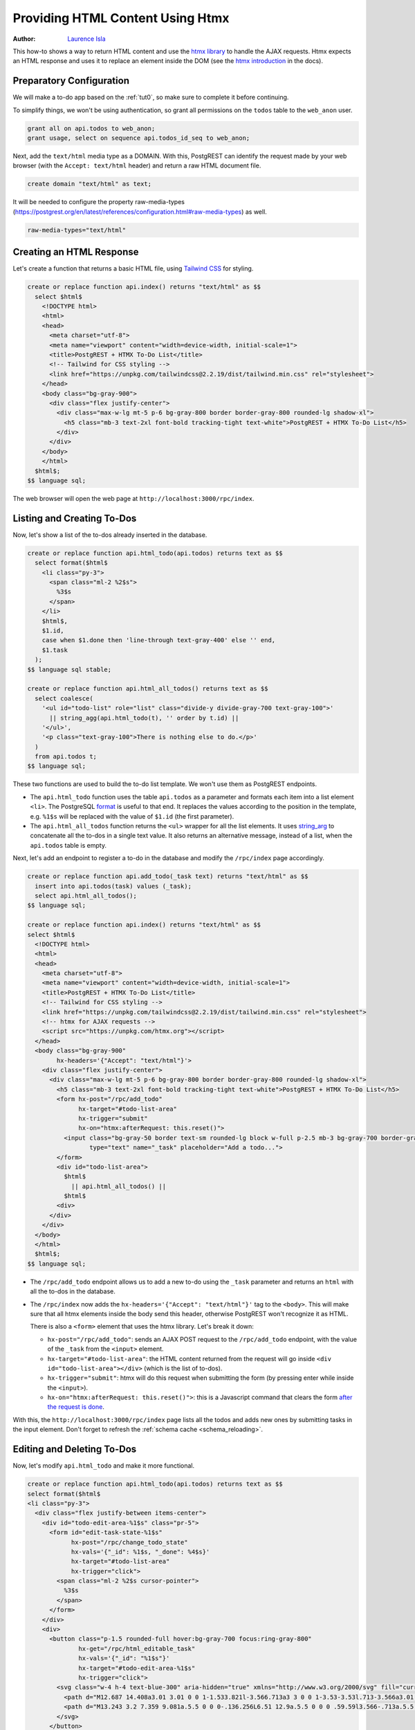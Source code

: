 
.. _providing_html_htmx:

Providing HTML Content Using Htmx
=================================

:author: `Laurence Isla <https://github.com/laurenceisla>`_

This how-to shows a way to return HTML content and use the `htmx library <https://htmx.org/>`_ to handle the AJAX requests.
Htmx expects an HTML response and uses it to replace an element inside the DOM (see the `htmx introduction <https://htmx.org/docs/#introduction>`_ in the docs).

.. image:: ../_static/how-tos/htmx-demo.gif

Preparatory Configuration
-------------------------

We will make a to-do app based on the :ref:`tut0`, so make sure to complete it before continuing.

To simplify things, we won't be using authentication, so grant all permissions on the ``todos`` table to the ``web_anon`` user.

.. code-block:: postgres

  grant all on api.todos to web_anon;
  grant usage, select on sequence api.todos_id_seq to web_anon;

Next, add the ``text/html`` media type as a DOMAIN. With this, PostgREST can identify the request made by your web browser (with the ``Accept: text/html`` header)
and return a raw HTML document file.

.. code-block:: postgres

  create domain "text/html" as text;

It will be needed to configure the property raw-media-types (https://postgrest.org/en/latest/references/configuration.html#raw-media-types) as well.

.. code-block:: postgres

  raw-media-types="text/html"


Creating an HTML Response
-------------------------

Let's create a function that returns a basic HTML file, using `Tailwind CSS <https://v2.tailwindcss.com/>`_ for styling.

.. code-block:: postgres

  create or replace function api.index() returns "text/html" as $$
    select $html$
      <!DOCTYPE html>
      <html>
      <head>
        <meta charset="utf-8">
        <meta name="viewport" content="width=device-width, initial-scale=1">
        <title>PostgREST + HTMX To-Do List</title>
        <!-- Tailwind for CSS styling -->
        <link href="https://unpkg.com/tailwindcss@2.2.19/dist/tailwind.min.css" rel="stylesheet">
      </head>
      <body class="bg-gray-900">
        <div class="flex justify-center">
          <div class="max-w-lg mt-5 p-6 bg-gray-800 border border-gray-800 rounded-lg shadow-xl">
            <h5 class="mb-3 text-2xl font-bold tracking-tight text-white">PostgREST + HTMX To-Do List</h5>
          </div>
        </div>
      </body>
      </html>
    $html$;
  $$ language sql;

The web browser will open the web page at ``http://localhost:3000/rpc/index``.

.. image:: ../_static/how-tos/htmx-simple.jpg

.. _html_htmx_list_create:

Listing and Creating To-Dos
---------------------------

Now, let's show a list of the to-dos already inserted in the database.

.. code-block:: postgres

  create or replace function api.html_todo(api.todos) returns text as $$
    select format($html$
      <li class="py-3">
        <span class="ml-2 %2$s">
          %3$s
        </span>
      </li>
      $html$,
      $1.id,
      case when $1.done then 'line-through text-gray-400' else '' end,
      $1.task
    );
  $$ language sql stable;

  create or replace function api.html_all_todos() returns text as $$
    select coalesce(
      '<ul id="todo-list" role="list" class="divide-y divide-gray-700 text-gray-100">'
        || string_agg(api.html_todo(t), '' order by t.id) ||
      '</ul>',
      '<p class="text-gray-100">There is nothing else to do.</p>'
    )
    from api.todos t;
  $$ language sql;

These two functions are used to build the to-do list template. We won't use them as PostgREST endpoints.

- The ``api.html_todo`` function uses the table ``api.todos`` as a parameter and formats each item into a list element ``<li>``.
  The PostgreSQL `format <https://www.postgresql.org/docs/current/functions-string.html#FUNCTIONS-STRING-FORMAT>`_ is useful to that end.
  It replaces the values according to the position in the template, e.g. ``%1$s`` will be replaced with the value of ``$1.id`` (the first parameter).

- The ``api.html_all_todos`` function returns the ``<ul>`` wrapper for all the list elements.
  It uses `string_arg <https://www.postgresql.org/docs/current/functions-aggregate.html>`_ to concatenate all the to-dos in a single text value.
  It also returns an alternative message, instead of a list, when the ``api.todos`` table is empty.

Next, let's add an endpoint to register a to-do in the database and modify the ``/rpc/index`` page accordingly.

.. code-block:: postgres

  create or replace function api.add_todo(_task text) returns "text/html" as $$
    insert into api.todos(task) values (_task);
    select api.html_all_todos();
  $$ language sql;

  create or replace function api.index() returns "text/html" as $$
  select $html$
    <!DOCTYPE html>
    <html>
    <head>
      <meta charset="utf-8">
      <meta name="viewport" content="width=device-width, initial-scale=1">
      <title>PostgREST + HTMX To-Do List</title>
      <!-- Tailwind for CSS styling -->
      <link href="https://unpkg.com/tailwindcss@2.2.19/dist/tailwind.min.css" rel="stylesheet">
      <!-- htmx for AJAX requests -->
      <script src="https://unpkg.com/htmx.org"></script>
    </head>
    <body class="bg-gray-900"
          hx-headers='{"Accept": "text/html"}'>
      <div class="flex justify-center">
        <div class="max-w-lg mt-5 p-6 bg-gray-800 border border-gray-800 rounded-lg shadow-xl">
          <h5 class="mb-3 text-2xl font-bold tracking-tight text-white">PostgREST + HTMX To-Do List</h5>
          <form hx-post="/rpc/add_todo"
                hx-target="#todo-list-area"
                hx-trigger="submit"
                hx-on="htmx:afterRequest: this.reset()">
            <input class="bg-gray-50 border text-sm rounded-lg block w-full p-2.5 mb-3 bg-gray-700 border-gray-600 placeholder-gray-400 text-white focus:ring-blue-500 focus:border-blue-500"
                   type="text" name="_task" placeholder="Add a todo...">
          </form>
          <div id="todo-list-area">
            $html$
              || api.html_all_todos() ||
            $html$
          <div>
        </div>
      </div>
    </body>
    </html>
    $html$;
  $$ language sql;

- The ``/rpc/add_todo`` endpoint allows us to add a new to-do using the ``_task`` parameter and returns an ``html`` with all the to-dos in the database.

- The ``/rpc/index`` now adds the ``hx-headers='{"Accept": "text/html"}'`` tag to the ``<body>``.
  This will make sure that all htmx elements inside the body send this header, otherwise PostgREST won't recognize it as HTML.

  There is also a ``<form>`` element that uses the htmx library. Let's break it down:

  + ``hx-post="/rpc/add_todo"``: sends an AJAX POST request to the ``/rpc/add_todo`` endpoint, with the value of the ``_task`` from the ``<input>`` element.

  + ``hx-target="#todo-list-area"``: the HTML content returned from the request will go inside ``<div id="todo-list-area"></div>`` (which is the list of to-dos).

  + ``hx-trigger="submit"``: htmx will do this request when submitting the form (by pressing enter while inside the ``<input>``).

  + ``hx-on="htmx:afterRequest: this.reset()">``: this is a Javascript command that clears the form `after the request is done <https://htmx.org/events/#htmx:afterRequest>`_.

With this, the ``http://localhost:3000/rpc/index`` page lists all the todos and adds new ones by submitting tasks in the input element.
Don't forget to refresh the :ref:`schema cache <schema_reloading>`.

.. image:: ../_static/how-tos/htmx-insert.gif

Editing and Deleting To-Dos
---------------------------

Now, let's modify ``api.html_todo`` and make it more functional.

.. code-block:: postgres

  create or replace function api.html_todo(api.todos) returns text as $$
  select format($html$
  <li class="py-3">
    <div class="flex justify-between items-center">
      <div id="todo-edit-area-%1$s" class="pr-5">
        <form id="edit-task-state-%1$s"
              hx-post="/rpc/change_todo_state"
              hx-vals='{"_id": %1$s, "_done": %4$s}'
              hx-target="#todo-list-area"
              hx-trigger="click">
          <span class="ml-2 %2$s cursor-pointer">
            %3$s
          </span>
        </form>
      </div>
      <div>
        <button class="p-1.5 rounded-full hover:bg-gray-700 focus:ring-gray-800"
                hx-get="/rpc/html_editable_task"
                hx-vals='{"_id": "%1$s"}'
                hx-target="#todo-edit-area-%1$s"
                hx-trigger="click">
          <svg class="w-4 h-4 text-blue-300" aria-hidden="true" xmlns="http://www.w3.org/2000/svg" fill="currentColor" viewBox="0 0 20 18">
            <path d="M12.687 14.408a3.01 3.01 0 0 1-1.533.821l-3.566.713a3 3 0 0 1-3.53-3.53l.713-3.566a3.01 3.01 0 0 1 .821-1.533L10.905 2H2.167A2.169 2.169 0 0 0 0 4.167v11.666A2.169 2.169 0 0 0 2.167 18h11.666A2.169 2.169 0 0 0 16 15.833V11.1l-3.313 3.308Zm5.53-9.065.546-.546a2.518 2.518 0 0 0 0-3.56 2.576 2.576 0 0 0-3.559 0l-.547.547 3.56 3.56Z"/>
            <path d="M13.243 3.2 7.359 9.081a.5.5 0 0 0-.136.256L6.51 12.9a.5.5 0 0 0 .59.59l3.566-.713a.5.5 0 0 0 .255-.136L16.8 6.757 13.243 3.2Z"/>
          </svg>
        </button>
        <button class="p-1.5 rounded-full hover:bg-gray-700 focus:ring-gray-800"
                hx-post="/rpc/delete_todo"
                hx-vals='{"_id": %1$s}'
                hx-target="#todo-list-area"
                hx-trigger="click">
          <svg class="w-4 h-4 text-red-400" aria-hidden="true" xmlns="http://www.w3.org/2000/svg" fill="none" viewBox="0 0 18 20">
            <path stroke="currentColor" stroke-linecap="round" stroke-linejoin="round" stroke-width="2" d="M1 5h16M7 8v8m4-8v8M7 1h4a1 1 0 0 1 1 1v3H6V2a1 1 0 0 1 1-1ZM3 5h12v13a1 1 0 0 1-1 1H4a1 1 0 0 1-1-1V5Z"/>
          </svg>
        </button>
      </div>
    </div>
  </li>
  $html$,
    $1.id,
    case when $1.done then 'line-through text-gray-400' else '' end,
    $1.task,
    (not $1.done)::text
  );
  $$ language sql stable;

Let's deconstruct the new htmx features added:

- The ``<form>`` element is configured as follows:

  + ``hx-post="/rpc/change_todo_state"``: does an AJAX POST request to that endpoint. It will toggle the ``done`` state of the to-do.

  + ``hx-vals='{"_id": %1$s, "_done": %4$s}'``: adds the parameters to the request.
    This is an alternative to using hidden inputs inside the ``<form>``.

  + ``hx-trigger="click"``: htmx does the request after clicking on the element.

- For the first ``<button>``:

  + ``hx-get="/rpc/html_editable_task"``: it does an AJAX GET request to that endpoint.
    It returns an HTML with an input that will allow us to edit the task.

  + ``hx-target="#todo-edit-area"``: the returned HTML will replace the element with this id.
    In this case, this replaces an individual task, not the whole list.

  + ``hx-vals='{"id": "eq.%1$s"}'``: adds the query parameters to the GET request.
    Note that this needs the ``eq.`` operator because it represents a table column not a function parameter.

- For the second ``<button>``:

  + ``hx-post="/rpc/delete_todo"``: this post request will delete the corresponding to-do.

Clicking on the first button will enable the task editing.
That's why we create the ``api.html_editable_task`` function as an endpoint:

.. code-block:: postgres

  create or replace function api.html_editable_task(_id int) returns "text/html" as $$
  select format ($html$
  <form id="edit-task-%1$s"
        hx-post="/rpc/change_todo_task"
        hx-headers='{"Accept": "text/html"}'
        hx-vals='{"_id": %1$s}'
        hx-target="#todo-list-area"
        hx-trigger="submit,focusout">
    <input class="bg-gray-50 border text-sm rounded-lg block w-full p-2.5 bg-gray-700 border-gray-600 text-white focus:ring-blue-500 focus:border-blue-500"
           id="task-%1$s" type="text" name="_task" value="%2$s" autofocus>
  </form>
  $html$,
    id,
    task
  )
  from api.todos
  where id = _id;
  $$ language sql;

In this example, this will return an input field that allows us to edit the corresponding to-do task.

Finally, let's add the endpoints that will modify and delete the to-dos in the database.

.. code-block:: postgres

  create or replace function api.change_todo_state(_id int, _done boolean) returns "text/html" as $$
    update api.todos set done = _done where id = _id;
    select api.html_all_todos();
  $$ language sql;

  create or replace function api.change_todo_task(_id int, _task text) returns "text/html" as $$
    update api.todos set task = _task where id = _id;
    select api.html_all_todos();
  $$ language sql;

  create or replace function api.delete_todo(_id int) returns "text/html" as $$
    delete from api.todos where id = _id;
    select api.html_all_todos();
  $$ language sql;

All of those functions return an HTML list of to-dos that will replace the outdated one:

- The ``api.change_todo_state`` function updates the ``done`` column using the ``_id`` and the ``_done`` values from the request.

- The ``api.delete_todo`` function deletes a to-do using the ``_id`` value from the request.

- The ``api.change_todo_task`` function modifies the ``task`` column  using the ``_id`` and the ``_task`` value from the request.

After refreshing the :ref:`schema cache <schema_reloading>`, the page at ``http://localhost:3000/rpc/index`` will allow us to edit, delete and complete any to-do.

.. image:: ../_static/how-tos/htmx-edit-delete.gif

With that, we completed the to-do list functionality.
